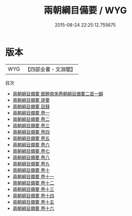 #+TITLE: 兩朝綱目備要 / WYG
#+DATE: 2015-08-24 22:25:12.755675
* 版本
 |       WYG|【四部全書・文淵閣】|
目次
 - [[file:KR2b0030_000.txt::000-1a][兩朝綱目備要 御題南宋两朝綱目備要二首一韻]]
 - [[file:KR2b0030_000.txt::000-2a][兩朝綱目備要 提要]]
 - [[file:KR2b0030_000.txt::000-6a][兩朝綱目備要 目録]]
 - [[file:KR2b0030_001.txt::001-1a][兩朝綱目備要 卷一]]
 - [[file:KR2b0030_002.txt::002-1a][兩朝綱目備要 卷二]]
 - [[file:KR2b0030_003.txt::003-1a][兩朝綱目備要 卷三]]
 - [[file:KR2b0030_004.txt::004-1a][兩朝綱目備要 卷四]]
 - [[file:KR2b0030_005.txt::005-1a][兩朝綱目備要 卷五]]
 - [[file:KR2b0030_006.txt::006-1a][兩朝綱目備要 卷六]]
 - [[file:KR2b0030_007.txt::007-1a][兩朝綱目備要 卷七]]
 - [[file:KR2b0030_008.txt::008-1a][兩朝綱目備要 卷八]]
 - [[file:KR2b0030_009.txt::009-1a][兩朝綱目備要 卷九]]
 - [[file:KR2b0030_010.txt::010-1a][兩朝綱目備要 卷十]]
 - [[file:KR2b0030_011.txt::011-1a][兩朝綱目備要 卷十一]]
 - [[file:KR2b0030_012.txt::012-1a][兩朝綱目備要 卷十二]]
 - [[file:KR2b0030_013.txt::013-1a][兩朝綱目備要 卷十三]]
 - [[file:KR2b0030_014.txt::014-1a][兩朝綱目備要 卷十四]]
 - [[file:KR2b0030_015.txt::015-1a][兩朝綱目備要 卷十五]]
 - [[file:KR2b0030_016.txt::016-1a][兩朝綱目備要 卷十六]]
